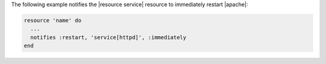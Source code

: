 .. The contents of this file may be included in multiple topics (using the includes directive).
.. The contents of this file should be modified in a way that preserves its ability to appear in multiple topics.


The following example notifies the |resource service| resource to immediately restart |apache|:

.. code-block:: ruby

   resource 'name' do
     ...
     notifies :restart, 'service[httpd]', :immediately
   end
